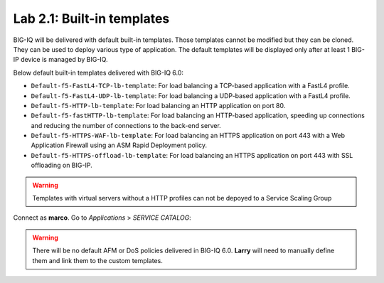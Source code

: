 Lab 2.1: Built-in templates
---------------------------
BIG-IQ will be delivered with default built-in templates. Those templates cannot be modified but they can be cloned.
They can be used to deploy various type of application. The default templates will be displayed only after at
least 1 BIG-IP device is managed by BIG-IQ.

Below default built-in templates delivered with BIG-IQ 6.0:

- ``Default-f5-FastL4-TCP-lb-template``: For load balancing a TCP-based application with a FastL4 profile.
- ``Default-f5-FastL4-UDP-lb-template``: For load balancing a UDP-based application with a FastL4 profile.
- ``Default-f5-HTTP-lb-template``: For load balancing an HTTP application on port 80.
- ``Default-f5-fastHTTP-lb-template``: For load balancing an HTTP-based application, speeding up connections and reducing the number of connections to the back-end server.
- ``Default-f5-HTTPS-WAF-lb-template``: For load balancing an HTTPS application on port 443 with a Web Application Firewall using an ASM Rapid Deployment policy.
- ``Default-f5-HTTPS-offload-lb-template``: For load balancing an HTTPS application on port 443 with SSL offloading on BIG-IP.

.. warning:: Templates with virtual servers without a HTTP profiles can not be depoyed to a Service Scaling Group

Connect as **marco**.
Go to *Applications* > *SERVICE CATALOG*:

.. image:: ../pictures/module2/img_module2_lab1_1.png
  :align: center

.. warning:: There will be no default AFM or DoS policies delivered in BIG-IQ 6.0. **Larry** will need to manually define them and link them to the custom templates.
